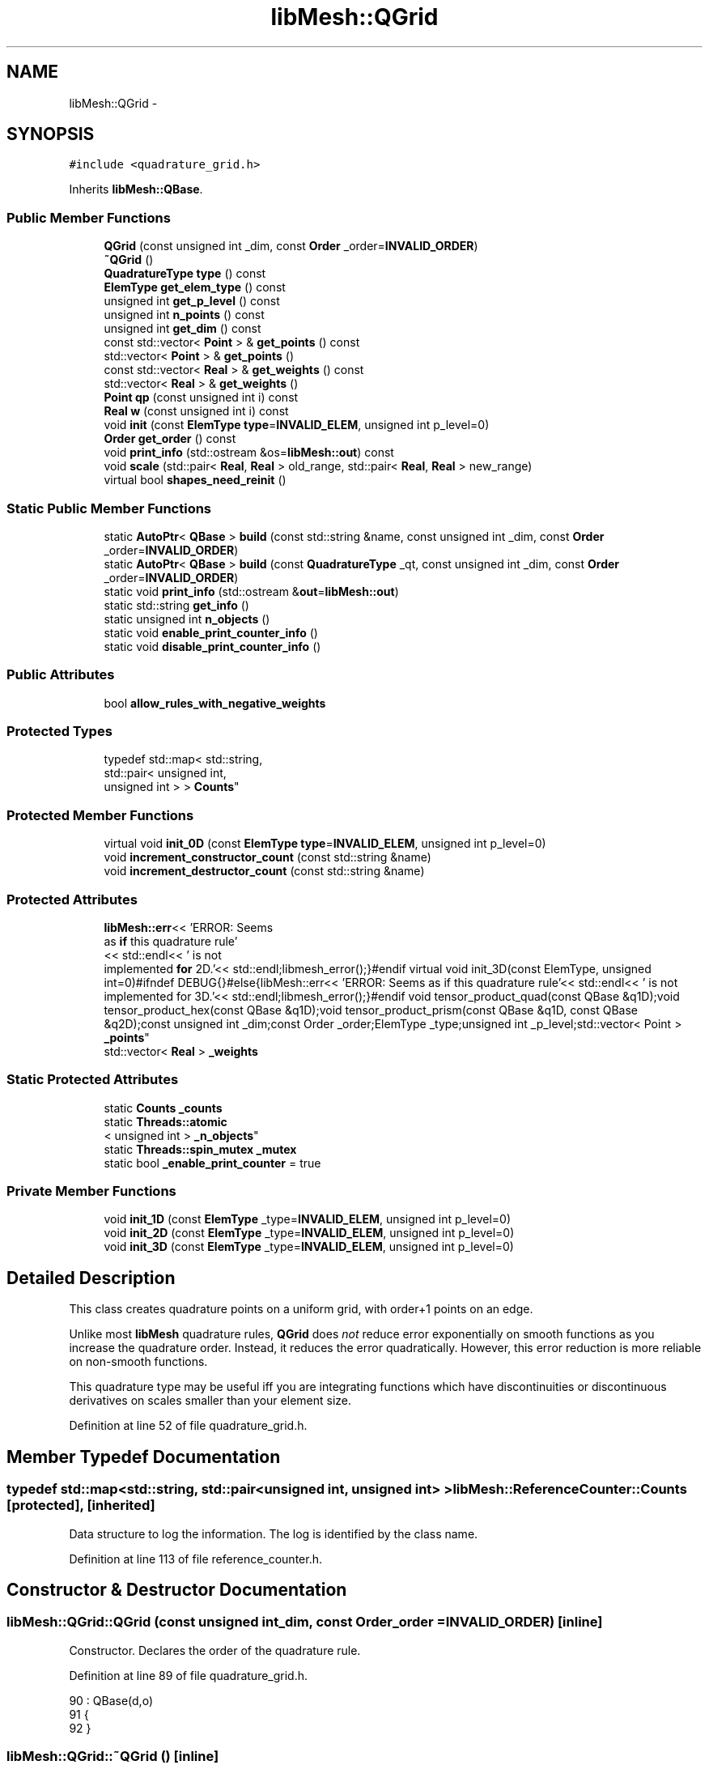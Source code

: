 .TH "libMesh::QGrid" 3 "Tue May 6 2014" "libMesh" \" -*- nroff -*-
.ad l
.nh
.SH NAME
libMesh::QGrid \- 
.SH SYNOPSIS
.br
.PP
.PP
\fC#include <quadrature_grid\&.h>\fP
.PP
Inherits \fBlibMesh::QBase\fP\&.
.SS "Public Member Functions"

.in +1c
.ti -1c
.RI "\fBQGrid\fP (const unsigned int _dim, const \fBOrder\fP _order=\fBINVALID_ORDER\fP)"
.br
.ti -1c
.RI "\fB~QGrid\fP ()"
.br
.ti -1c
.RI "\fBQuadratureType\fP \fBtype\fP () const "
.br
.ti -1c
.RI "\fBElemType\fP \fBget_elem_type\fP () const "
.br
.ti -1c
.RI "unsigned int \fBget_p_level\fP () const "
.br
.ti -1c
.RI "unsigned int \fBn_points\fP () const "
.br
.ti -1c
.RI "unsigned int \fBget_dim\fP () const "
.br
.ti -1c
.RI "const std::vector< \fBPoint\fP > & \fBget_points\fP () const "
.br
.ti -1c
.RI "std::vector< \fBPoint\fP > & \fBget_points\fP ()"
.br
.ti -1c
.RI "const std::vector< \fBReal\fP > & \fBget_weights\fP () const "
.br
.ti -1c
.RI "std::vector< \fBReal\fP > & \fBget_weights\fP ()"
.br
.ti -1c
.RI "\fBPoint\fP \fBqp\fP (const unsigned int i) const "
.br
.ti -1c
.RI "\fBReal\fP \fBw\fP (const unsigned int i) const "
.br
.ti -1c
.RI "void \fBinit\fP (const \fBElemType\fP \fBtype\fP=\fBINVALID_ELEM\fP, unsigned int p_level=0)"
.br
.ti -1c
.RI "\fBOrder\fP \fBget_order\fP () const "
.br
.ti -1c
.RI "void \fBprint_info\fP (std::ostream &os=\fBlibMesh::out\fP) const "
.br
.ti -1c
.RI "void \fBscale\fP (std::pair< \fBReal\fP, \fBReal\fP > old_range, std::pair< \fBReal\fP, \fBReal\fP > new_range)"
.br
.ti -1c
.RI "virtual bool \fBshapes_need_reinit\fP ()"
.br
.in -1c
.SS "Static Public Member Functions"

.in +1c
.ti -1c
.RI "static \fBAutoPtr\fP< \fBQBase\fP > \fBbuild\fP (const std::string &name, const unsigned int _dim, const \fBOrder\fP _order=\fBINVALID_ORDER\fP)"
.br
.ti -1c
.RI "static \fBAutoPtr\fP< \fBQBase\fP > \fBbuild\fP (const \fBQuadratureType\fP _qt, const unsigned int _dim, const \fBOrder\fP _order=\fBINVALID_ORDER\fP)"
.br
.ti -1c
.RI "static void \fBprint_info\fP (std::ostream &\fBout\fP=\fBlibMesh::out\fP)"
.br
.ti -1c
.RI "static std::string \fBget_info\fP ()"
.br
.ti -1c
.RI "static unsigned int \fBn_objects\fP ()"
.br
.ti -1c
.RI "static void \fBenable_print_counter_info\fP ()"
.br
.ti -1c
.RI "static void \fBdisable_print_counter_info\fP ()"
.br
.in -1c
.SS "Public Attributes"

.in +1c
.ti -1c
.RI "bool \fBallow_rules_with_negative_weights\fP"
.br
.in -1c
.SS "Protected Types"

.in +1c
.ti -1c
.RI "typedef std::map< std::string, 
.br
std::pair< unsigned int, 
.br
unsigned int > > \fBCounts\fP"
.br
.in -1c
.SS "Protected Member Functions"

.in +1c
.ti -1c
.RI "virtual void \fBinit_0D\fP (const \fBElemType\fP \fBtype\fP=\fBINVALID_ELEM\fP, unsigned int p_level=0)"
.br
.ti -1c
.RI "void \fBincrement_constructor_count\fP (const std::string &name)"
.br
.ti -1c
.RI "void \fBincrement_destructor_count\fP (const std::string &name)"
.br
.in -1c
.SS "Protected Attributes"

.in +1c
.ti -1c
.RI "\fBlibMesh::err\fP<< 'ERROR: Seems 
.br
as \fBif\fP this quadrature rule'
.br
<< std::endl<< ' is not 
.br
implemented \fBfor\fP 2D\&.'<< std::endl;libmesh_error();}#endif virtual void init_3D(const ElemType, unsigned int=0)#ifndef DEBUG{}#else{libMesh::err<< 'ERROR: Seems as if this quadrature rule'<< std::endl<< ' is not implemented for 3D\&.'<< std::endl;libmesh_error();}#endif void tensor_product_quad(const QBase &q1D);void tensor_product_hex(const QBase &q1D);void tensor_product_prism(const QBase &q1D, const QBase &q2D);const unsigned int _dim;const Order _order;ElemType _type;unsigned int _p_level;std::vector< Point > \fB_points\fP"
.br
.ti -1c
.RI "std::vector< \fBReal\fP > \fB_weights\fP"
.br
.in -1c
.SS "Static Protected Attributes"

.in +1c
.ti -1c
.RI "static \fBCounts\fP \fB_counts\fP"
.br
.ti -1c
.RI "static \fBThreads::atomic\fP
.br
< unsigned int > \fB_n_objects\fP"
.br
.ti -1c
.RI "static \fBThreads::spin_mutex\fP \fB_mutex\fP"
.br
.ti -1c
.RI "static bool \fB_enable_print_counter\fP = true"
.br
.in -1c
.SS "Private Member Functions"

.in +1c
.ti -1c
.RI "void \fBinit_1D\fP (const \fBElemType\fP _type=\fBINVALID_ELEM\fP, unsigned int p_level=0)"
.br
.ti -1c
.RI "void \fBinit_2D\fP (const \fBElemType\fP _type=\fBINVALID_ELEM\fP, unsigned int p_level=0)"
.br
.ti -1c
.RI "void \fBinit_3D\fP (const \fBElemType\fP _type=\fBINVALID_ELEM\fP, unsigned int p_level=0)"
.br
.in -1c
.SH "Detailed Description"
.PP 
This class creates quadrature points on a uniform grid, with order+1 points on an edge\&.
.PP
Unlike most \fBlibMesh\fP quadrature rules, \fBQGrid\fP does \fInot\fP reduce error exponentially on smooth functions as you increase the quadrature order\&. Instead, it reduces the error quadratically\&. However, this error reduction is more reliable on non-smooth functions\&.
.PP
This quadrature type may be useful iff you are integrating functions which have discontinuities or discontinuous derivatives on scales smaller than your element size\&. 
.PP
Definition at line 52 of file quadrature_grid\&.h\&.
.SH "Member Typedef Documentation"
.PP 
.SS "typedef std::map<std::string, std::pair<unsigned int, unsigned int> > \fBlibMesh::ReferenceCounter::Counts\fP\fC [protected]\fP, \fC [inherited]\fP"
Data structure to log the information\&. The log is identified by the class name\&. 
.PP
Definition at line 113 of file reference_counter\&.h\&.
.SH "Constructor & Destructor Documentation"
.PP 
.SS "libMesh::QGrid::QGrid (const unsigned int_dim, const \fBOrder\fP_order = \fC\fBINVALID_ORDER\fP\fP)\fC [inline]\fP"
Constructor\&. Declares the order of the quadrature rule\&. 
.PP
Definition at line 89 of file quadrature_grid\&.h\&.
.PP
.nf
90                             : QBase(d,o)
91 {
92 }
.fi
.SS "libMesh::QGrid::~QGrid ()\fC [inline]\fP"
Destructor\&. 
.PP
Definition at line 98 of file quadrature_grid\&.h\&.
.PP
.nf
99 {
100 }
.fi
.SH "Member Function Documentation"
.PP 
.SS "\fBAutoPtr\fP< \fBQBase\fP > libMesh::QBase::build (const std::string &name, const unsigned int_dim, const \fBOrder\fP_order = \fC\fBINVALID_ORDER\fP\fP)\fC [static]\fP, \fC [inherited]\fP"
Builds a specific quadrature rule, identified through the \fCname\fP string\&. An \fCAutoPtr<QBase>\fP is returned to prevent a memory leak\&. This way the user need not remember to delete the object\&. Enables run-time decision of the quadrature rule\&. The input parameter \fCname\fP must be mappable through the \fC\fBUtility::string_to_enum<>()\fP\fP function\&. 
.PP
Definition at line 40 of file quadrature_build\&.C\&.
.PP
Referenced by libMesh::InfFE< friend_Dim, friend_T_radial, friend_T_map >::attach_quadrature_rule()\&.
.PP
.nf
43 {
44   return QBase::build (Utility::string_to_enum<QuadratureType> (type),
45                        _dim,
46                        _order);
47 }
.fi
.SS "\fBAutoPtr\fP< \fBQBase\fP > libMesh::QBase::build (const \fBQuadratureType\fP_qt, const unsigned int_dim, const \fBOrder\fP_order = \fC\fBINVALID_ORDER\fP\fP)\fC [static]\fP, \fC [inherited]\fP"
Builds a specific quadrature rule, identified through the \fCQuadratureType\fP\&. An \fCAutoPtr<QBase>\fP is returned to prevent a memory leak\&. This way the user need not remember to delete the object\&. Enables run-time decision of the quadrature rule\&. 
.PP
Definition at line 51 of file quadrature_build\&.C\&.
.PP
References libMesh::err, libMesh::FIRST, libMesh::FORTYTHIRD, libMesh::out, libMesh::QCLOUGH, libMesh::QGAUSS, libMesh::QGRID, libMesh::QGRUNDMANN_MOLLER, libMesh::QJACOBI_1_0, libMesh::QJACOBI_2_0, libMesh::QMONOMIAL, libMesh::QSIMPSON, libMesh::QTRAP, libMesh::THIRD, and libMesh::TWENTYTHIRD\&.
.PP
.nf
54 {
55   switch (_qt)
56     {
57 
58     case QCLOUGH:
59       {
60 #ifdef DEBUG
61         if (_order > TWENTYTHIRD)
62           {
63             libMesh::out << "WARNING: Clough quadrature implemented" << std::endl
64                          << " up to TWENTYTHIRD order\&." << std::endl;
65           }
66 #endif
67 
68         AutoPtr<QBase> ap(new QClough(_dim, _order));
69         return ap;
70       }
71 
72     case QGAUSS:
73       {
74 
75 #ifdef DEBUG
76         if (_order > FORTYTHIRD)
77           {
78             libMesh::out << "WARNING: Gauss quadrature implemented" << std::endl
79                          << " up to FORTYTHIRD order\&." << std::endl;
80           }
81 #endif
82 
83         AutoPtr<QBase> ap(new QGauss(_dim, _order));
84         return ap;
85       }
86 
87     case QJACOBI_1_0:
88       {
89 
90 #ifdef DEBUG
91         if (_order > TWENTYTHIRD)
92           {
93             libMesh::out << "WARNING: Jacobi(1,0) quadrature implemented" << std::endl
94                          << " up to TWENTYTHIRD order\&." << std::endl;
95           }
96 
97         if (_dim > 1)
98           {
99             libMesh::out << "WARNING: Jacobi(1,0) quadrature implemented" << std::endl
100                          << " in 1D only\&." << std::endl;
101           }
102 #endif
103 
104         AutoPtr<QBase> ap(new QJacobi(_dim, _order, 1, 0));
105         return ap;
106       }
107 
108     case QJACOBI_2_0:
109       {
110 
111 #ifdef DEBUG
112         if (_order > TWENTYTHIRD)
113           {
114             libMesh::out << "WARNING: Jacobi(2,0) quadrature implemented" << std::endl
115                          << " up to TWENTYTHIRD order\&." << std::endl;
116           }
117 
118         if (_dim > 1)
119           {
120             libMesh::out << "WARNING: Jacobi(2,0) quadrature implemented" << std::endl
121                          << " in 1D only\&." << std::endl;
122           }
123 #endif
124 
125         AutoPtr<QBase> ap(new QJacobi(_dim, _order, 2, 0));
126         return ap;
127       }
128 
129     case QSIMPSON:
130       {
131 
132 #ifdef DEBUG
133         if (_order > THIRD)
134           {
135             libMesh::out << "WARNING: Simpson rule provides only" << std::endl
136                          << " THIRD order!" << std::endl;
137           }
138 #endif
139 
140         AutoPtr<QBase> ap(new QSimpson(_dim));
141         return ap;
142       }
143 
144     case QTRAP:
145       {
146 
147 #ifdef DEBUG
148         if (_order > FIRST)
149           {
150             libMesh::out << "WARNING: Trapezoidal rule provides only" << std::endl
151                          << " FIRST order!" << std::endl;
152           }
153 #endif
154 
155         AutoPtr<QBase> ap(new QTrap(_dim));
156         return ap;
157       }
158 
159     case QGRID:
160       {
161         AutoPtr<QBase> ap(new QGrid(_dim, _order));
162         return ap;
163       }
164 
165     case QGRUNDMANN_MOLLER:
166       {
167         AutoPtr<QBase> ap(new QGrundmann_Moller(_dim, _order));
168         return ap;
169       }
170 
171     case QMONOMIAL:
172       {
173         AutoPtr<QBase> ap(new QMonomial(_dim, _order));
174         return ap;
175       }
176 
177     default:
178       {
179         libMesh::err << "ERROR: Bad qt=" << _qt << std::endl;
180         libmesh_error();
181       }
182     }
183 
184 
185   libmesh_error();
186   AutoPtr<QBase> ap(NULL);
187   return ap;
188 }
.fi
.SS "void libMesh::ReferenceCounter::disable_print_counter_info ()\fC [static]\fP, \fC [inherited]\fP"

.PP
Definition at line 106 of file reference_counter\&.C\&.
.PP
References libMesh::ReferenceCounter::_enable_print_counter\&.
.PP
.nf
107 {
108   _enable_print_counter = false;
109   return;
110 }
.fi
.SS "void libMesh::ReferenceCounter::enable_print_counter_info ()\fC [static]\fP, \fC [inherited]\fP"
Methods to enable/disable the reference counter output from \fBprint_info()\fP 
.PP
Definition at line 100 of file reference_counter\&.C\&.
.PP
References libMesh::ReferenceCounter::_enable_print_counter\&.
.PP
.nf
101 {
102   _enable_print_counter = true;
103   return;
104 }
.fi
.SS "unsigned int libMesh::QBase::get_dim () const\fC [inline]\fP, \fC [inherited]\fP"

.PP
\fBReturns:\fP
.RS 4
the dimension of the quadrature rule\&. 
.RE
.PP

.PP
Definition at line 123 of file quadrature\&.h\&.
.PP
Referenced by libMesh::InfFE< friend_Dim, friend_T_radial, friend_T_map >::attach_quadrature_rule(), libMesh::QConical::conical_product_pyramid(), libMesh::QConical::conical_product_tet(), and libMesh::QConical::conical_product_tri()\&.
.PP
.nf
123 { return _dim;  }
.fi
.SS "\fBElemType\fP libMesh::QBase::get_elem_type () const\fC [inline]\fP, \fC [inherited]\fP"

.PP
\fBReturns:\fP
.RS 4
the current element type we're set up for 
.RE
.PP

.PP
Definition at line 104 of file quadrature\&.h\&.
.PP
.nf
105   { return _type; }
.fi
.SS "std::string libMesh::ReferenceCounter::get_info ()\fC [static]\fP, \fC [inherited]\fP"
Gets a string containing the reference information\&. 
.PP
Definition at line 47 of file reference_counter\&.C\&.
.PP
References libMesh::ReferenceCounter::_counts, and libMesh::Quality::name()\&.
.PP
Referenced by libMesh::ReferenceCounter::print_info()\&.
.PP
.nf
48 {
49 #if defined(LIBMESH_ENABLE_REFERENCE_COUNTING) && defined(DEBUG)
50 
51   std::ostringstream oss;
52 
53   oss << '\n'
54       << " ---------------------------------------------------------------------------- \n"
55       << "| Reference count information                                                |\n"
56       << " ---------------------------------------------------------------------------- \n";
57 
58   for (Counts::iterator it = _counts\&.begin();
59        it != _counts\&.end(); ++it)
60     {
61       const std::string name(it->first);
62       const unsigned int creations    = it->second\&.first;
63       const unsigned int destructions = it->second\&.second;
64 
65       oss << "| " << name << " reference count information:\n"
66           << "|  Creations:    " << creations    << '\n'
67           << "|  Destructions: " << destructions << '\n';
68     }
69 
70   oss << " ---------------------------------------------------------------------------- \n";
71 
72   return oss\&.str();
73 
74 #else
75 
76   return "";
77 
78 #endif
79 }
.fi
.SS "\fBOrder\fP libMesh::QBase::get_order () const\fC [inline]\fP, \fC [inherited]\fP"

.PP
\fBReturns:\fP
.RS 4
the order of the quadrature rule\&. 
.RE
.PP

.PP
Definition at line 169 of file quadrature\&.h\&.
.PP
Referenced by libMesh::InfFE< friend_Dim, friend_T_radial, friend_T_map >::attach_quadrature_rule()\&.
.PP
.nf
169 { return static_cast<Order>(_order + _p_level); }
.fi
.SS "unsigned int libMesh::QBase::get_p_level () const\fC [inline]\fP, \fC [inherited]\fP"

.PP
\fBReturns:\fP
.RS 4
the current p refinement level we're initialized with 
.RE
.PP

.PP
Definition at line 110 of file quadrature\&.h\&.
.PP
.nf
111   { return _p_level; }
.fi
.SS "const std::vector<\fBPoint\fP>& libMesh::QBase::get_points () const\fC [inline]\fP, \fC [inherited]\fP"

.PP
\fBReturns:\fP
.RS 4
a \fCstd::vector\fP containing the quadrature point locations on a reference object\&. 
.RE
.PP

.PP
Definition at line 129 of file quadrature\&.h\&.
.PP
References libMesh::QBase::_points\&.
.PP
Referenced by libMesh::QClough::init_1D(), libMesh::QClough::init_2D(), libMesh::QGauss::init_2D(), libMesh::QMonomial::init_2D(), libMesh::QGauss::init_3D(), libMesh::QMonomial::init_3D(), and libMesh::FESubdivision::reinit()\&.
.PP
.nf
129 { return _points;  }
.fi
.SS "std::vector<\fBPoint\fP>& libMesh::QBase::get_points ()\fC [inline]\fP, \fC [inherited]\fP"

.PP
\fBReturns:\fP
.RS 4
a \fCstd::vector\fP containing the quadrature point locations on a reference object as a writeable reference\&. 
.RE
.PP

.PP
Definition at line 135 of file quadrature\&.h\&.
.PP
References libMesh::QBase::_points\&.
.PP
.nf
135 { return _points;  }
.fi
.SS "const std::vector<\fBReal\fP>& libMesh::QBase::get_weights () const\fC [inline]\fP, \fC [inherited]\fP"

.PP
\fBReturns:\fP
.RS 4
a \fCstd::vector\fP containing the quadrature weights\&. 
.RE
.PP

.PP
Definition at line 140 of file quadrature\&.h\&.
.PP
References libMesh::QBase::_weights\&.
.PP
Referenced by libMesh::QClough::init_1D(), libMesh::QClough::init_2D(), libMesh::QGauss::init_2D(), libMesh::QMonomial::init_2D(), libMesh::QGauss::init_3D(), libMesh::QMonomial::init_3D(), and libMesh::FESubdivision::reinit()\&.
.PP
.nf
140 { return _weights; }
.fi
.SS "std::vector<\fBReal\fP>& libMesh::QBase::get_weights ()\fC [inline]\fP, \fC [inherited]\fP"

.PP
\fBReturns:\fP
.RS 4
a \fCstd::vector\fP containing the quadrature weights\&. 
.RE
.PP

.PP
Definition at line 145 of file quadrature\&.h\&.
.PP
References libMesh::QBase::_weights\&.
.PP
.nf
145 { return _weights; }
.fi
.SS "void libMesh::ReferenceCounter::increment_constructor_count (const std::string &name)\fC [inline]\fP, \fC [protected]\fP, \fC [inherited]\fP"
Increments the construction counter\&. Should be called in the constructor of any derived class that will be reference counted\&. 
.PP
Definition at line 163 of file reference_counter\&.h\&.
.PP
References libMesh::ReferenceCounter::_counts, libMesh::Quality::name(), and libMesh::Threads::spin_mtx\&.
.PP
Referenced by libMesh::ReferenceCountedObject< RBParametrized >::ReferenceCountedObject()\&.
.PP
.nf
164 {
165   Threads::spin_mutex::scoped_lock lock(Threads::spin_mtx);
166   std::pair<unsigned int, unsigned int>& p = _counts[name];
167 
168   p\&.first++;
169 }
.fi
.SS "void libMesh::ReferenceCounter::increment_destructor_count (const std::string &name)\fC [inline]\fP, \fC [protected]\fP, \fC [inherited]\fP"
Increments the destruction counter\&. Should be called in the destructor of any derived class that will be reference counted\&. 
.PP
Definition at line 176 of file reference_counter\&.h\&.
.PP
References libMesh::ReferenceCounter::_counts, libMesh::Quality::name(), and libMesh::Threads::spin_mtx\&.
.PP
Referenced by libMesh::ReferenceCountedObject< RBParametrized >::~ReferenceCountedObject()\&.
.PP
.nf
177 {
178   Threads::spin_mutex::scoped_lock lock(Threads::spin_mtx);
179   std::pair<unsigned int, unsigned int>& p = _counts[name];
180 
181   p\&.second++;
182 }
.fi
.SS "void libMesh::QBase::init (const \fBElemType\fPtype = \fC\fBINVALID_ELEM\fP\fP, unsigned intp_level = \fC0\fP)\fC [inherited]\fP"
Initializes the data structures to contain a quadrature rule for an object of type \fCtype\fP\&. 
.PP
Definition at line 27 of file quadrature\&.C\&.
.PP
References libMesh::QBase::init_0D(), libMesh::QBase::init_1D(), and libMesh::QBase::init_2D()\&.
.PP
Referenced by libMesh::QClough::init_1D(), libMesh::QTrap::init_2D(), libMesh::QClough::init_2D(), libMesh::QGauss::init_2D(), libMesh::QSimpson::init_2D(), init_2D(), libMesh::QMonomial::init_2D(), libMesh::QTrap::init_3D(), libMesh::QGauss::init_3D(), libMesh::QSimpson::init_3D(), init_3D(), libMesh::QMonomial::init_3D(), libMesh::QGauss::QGauss(), libMesh::QJacobi::QJacobi(), libMesh::QSimpson::QSimpson(), libMesh::QTrap::QTrap(), and libMesh::FESubdivision::reinit()\&.
.PP
.nf
29 {
30   // check to see if we have already
31   // done the work for this quadrature rule
32   if (t == _type && p == _p_level)
33     return;
34   else
35     {
36       _type = t;
37       _p_level = p;
38     }
39 
40 
41 
42   switch(_dim)
43     {
44     case 0:
45       this->init_0D(_type,_p_level);
46 
47       return;
48 
49     case 1:
50       this->init_1D(_type,_p_level);
51 
52       return;
53 
54     case 2:
55       this->init_2D(_type,_p_level);
56 
57       return;
58 
59     case 3:
60       this->init_3D(_type,_p_level);
61 
62       return;
63 
64     default:
65       libmesh_error();
66     }
67 }
.fi
.SS "void libMesh::QBase::init_0D (const \fBElemType\fPtype = \fC\fBINVALID_ELEM\fP\fP, unsigned intp_level = \fC0\fP)\fC [protected]\fP, \fC [virtual]\fP, \fC [inherited]\fP"
Initializes the 0D quadrature rule by filling the points and weights vectors with the appropriate values\&. Generally this is just one point with weight 1\&. 
.PP
Definition at line 71 of file quadrature\&.C\&.
.PP
References libMesh::QBase::_points, and libMesh::QBase::_weights\&.
.PP
Referenced by libMesh::QBase::init()\&.
.PP
.nf
73 {
74   _points\&.resize(1);
75   _weights\&.resize(1);
76   _points[0] = Point(0\&.);
77   _weights[0] = 1\&.0;
78 }
.fi
.SS "void libMesh::QGrid::init_1D (const \fBElemType\fPtype = \fC\fBINVALID_ELEM\fP\fP, unsigned intp_level = \fC0\fP)\fC [private]\fP, \fC [virtual]\fP"
Initializes the 1D quadrature rule by filling the points and weights vectors with the appropriate values\&. The order of the rule will be defined by the implementing class\&. It is assumed that derived quadrature rules will at least define the init_1D function, therefore it is pure virtual\&. 
.PP
Implements \fBlibMesh::QBase\fP\&.
.PP
Definition at line 30 of file quadrature_grid_1D\&.C\&.
.PP
References libMesh::QBase::_points, libMesh::QBase::_weights, and libMesh::Real\&.
.PP
.nf
32 {
33   //----------------------------------------------------------------------
34   // 1D quadrature rules
35 
36   // We ignore p - the grid rule is just for experimentation
37 
38   _points\&.resize(_order + 1);
39   _weights\&.resize(_order + 1);
40   const Real dx = 2\&.0/(_order+1);
41   for (int i = 0; i != _order + 1; ++i)
42     {
43       _points[i](0) = (i+0\&.5)*dx-1\&.0;
44       _weights[i] = dx;
45     }
46   return;
47 }
.fi
.SS "void libMesh::QGrid::init_2D (const \fBElemType\fP = \fC\fBINVALID_ELEM\fP\fP, unsigned int = \fC0\fP)\fC [private]\fP, \fC [virtual]\fP"
Initializes the 2D quadrature rule by filling the points and weights vectors with the appropriate values\&. The order of the rule will be defined by the implementing class\&. Should not be pure virtual since a derived quadrature rule may only be defined in 1D\&. If not redefined, gives an error (when \fCDEBUG\fP defined) when called\&. 
.PP
Reimplemented from \fBlibMesh::QBase\fP\&.
.PP
Definition at line 27 of file quadrature_grid_2D\&.C\&.
.PP
References libMesh::QBase::_points, libMesh::QBase::_weights, libMesh::EDGE2, libMesh::err, libMesh::QBase::init(), libMesh::QUAD4, libMesh::QUAD8, libMesh::QUAD9, libMesh::Real, libMesh::TRI3, libMesh::TRI6, and libMesh::MeshTools::weight()\&.
.PP
.nf
29 {
30 #if LIBMESH_DIM > 1
31 
32   //-----------------------------------------------------------------------
33   // 2D quadrature rules
34 
35   // We ignore p - the grid rule is just for experimentation
36 
37   switch (type_in)
38     {
39 
40 
41       //---------------------------------------------
42       // Quadrilateral quadrature rules
43     case QUAD4:
44     case QUAD8:
45     case QUAD9:
46       {
47         // We compute the 2D quadrature rule as a tensor
48         // product of the 1D quadrature rule\&.
49         QGrid q1D(1,_order);
50         q1D\&.init(EDGE2);
51         tensor_product_quad( q1D );
52         return;
53       }
54 
55 
56       //---------------------------------------------
57       // Triangle quadrature rules
58     case TRI3:
59     case TRI6:
60       {
61         const unsigned int np = (_order + 1)*(_order + 2)/2;
62         const Real weight = 0\&.5/np;
63         const Real dx = 1\&.0/(_order+1);
64         _points\&.resize(np);
65         _weights\&.resize(np);
66 
67         unsigned int pt = 0;
68         for (int i = 0; i != _order + 1; ++i)
69           {
70             for (int j = 0; j != _order + 1 - i; ++j)
71               {
72                 _points[pt](0) = (i+0\&.5)*dx;
73                 _points[pt](1) = (j+0\&.5)*dx;
74                 _weights[pt] = weight;
75                 pt++;
76               }
77           }
78         return;
79       }
80 
81       //---------------------------------------------
82       // Unsupported type
83     default:
84       {
85         libMesh::err << "Element type not supported!:" << type_in << std::endl;
86         libmesh_error();
87       }
88     }
89 
90   libmesh_error();
91 
92   return;
93 
94 #endif
95 }
.fi
.SS "void libMesh::QGrid::init_3D (const \fBElemType\fP_type = \fC\fBINVALID_ELEM\fP\fP, unsigned intp_level = \fC0\fP)\fC [private]\fP"

.PP
Definition at line 27 of file quadrature_grid_3D\&.C\&.
.PP
References libMesh::QBase::_points, libMesh::QBase::_weights, libMesh::EDGE2, libMesh::err, libMesh::HEX20, libMesh::HEX27, libMesh::HEX8, libMesh::QBase::init(), libMesh::PRISM15, libMesh::PRISM18, libMesh::PRISM6, libMesh::PYRAMID13, libMesh::PYRAMID14, libMesh::PYRAMID5, libMesh::Real, libMesh::TET10, libMesh::TET4, libMesh::TRI3, and libMesh::MeshTools::weight()\&.
.PP
.nf
29 {
30 #if LIBMESH_DIM == 3
31 
32   //-----------------------------------------------------------------------
33   // 3D quadrature rules
34 
35   // We ignore p - the grid rule is just for experimentation
36   switch (type_in)
37     {
38       //---------------------------------------------
39       // Hex quadrature rules
40     case HEX8:
41     case HEX20:
42     case HEX27:
43       {
44         // We compute the 3D quadrature rule as a tensor
45         // product of the 1D quadrature rule\&.
46         QGrid q1D(1,_order);
47         q1D\&.init(EDGE2);
48 
49         tensor_product_hex( q1D );
50 
51         return;
52       }
53 
54 
55 
56       //---------------------------------------------
57       // Tetrahedral quadrature rules
58     case TET4:
59     case TET10:
60       {
61         const unsigned int np = (_order+1)*(_order+2)*(_order+3)/6;
62         // Master tet has 1x1 triangle base, height 1, so volume = 1/6
63         const Real weight = Real(1)/Real(6)/np;
64         const Real dx = 1\&.0/(_order+1);
65         _points\&.resize(np);
66         _weights\&.resize(np);
67 
68         unsigned int pt = 0;
69         for (int i = 0; i != _order + 1; ++i)
70           {
71             for (int j = 0; j != _order + 1 - i; ++j)
72               {
73                 for (int k = 0; k != _order + 1 - i - j; ++k)
74                   {
75                     _points[pt](0) = (i+0\&.5)*dx;
76                     _points[pt](1) = (j+0\&.5)*dx;
77                     _points[pt](2) = (k+0\&.5)*dx;
78                     _weights[pt] = weight;
79                     pt++;
80                   }
81               }
82           }
83         return;
84       }
85 
86 
87       // Prism quadrature rules
88     case PRISM6:
89     case PRISM15:
90     case PRISM18:
91       {
92         // We compute the 3D quadrature rule as a tensor
93         // product of the 1D quadrature rule and a 2D
94         // triangle quadrature rule
95 
96         QGrid q1D(1,_order);
97         QGrid q2D(2,_order);
98 
99         // Initialize
100         q1D\&.init(EDGE2);
101         q2D\&.init(TRI3);
102 
103         tensor_product_prism(q1D, q2D);
104 
105         return;
106       }
107 
108 
109 
110       //---------------------------------------------
111       // Pyramid
112     case PYRAMID5:
113     case PYRAMID13:
114     case PYRAMID14:
115       {
116         const unsigned int np = (_order+1)*(_order+2)*(_order+3)/6;
117         _points\&.resize(np);
118         _weights\&.resize(np);
119         // Master pyramid has 2x2 base, height 1, so volume = 4/3
120         const Real weight = Real(4)/Real(3)/np;
121         const Real dx = 2\&.0/(_order+1);
122         const Real dz = 1\&.0/(_order+1);
123 
124         unsigned int pt = 0;
125         for (int k = 0; k != _order + 1; ++k)
126           {
127             for (int i = 0; i != _order + 1 - k; ++i)
128               {
129                 for (int j = 0; j != _order + 1 - k; ++j)
130                   {
131                     _points[pt](0) = (i+0\&.5)*dx-1\&.0 + 
132                        (k+0\&.5)*dz;
133                     _points[pt](1) = (j+0\&.5)*dx-1\&.0 + 
134                        (k+0\&.5)*dz;
135                     _points[pt](2) = (k+0\&.5)*dz;
136                     _weights[pt] = weight;
137                     pt++;
138                   }
139               }
140           }
141         return;
142       }
143 
144 
145 
146       //---------------------------------------------
147       // Unsupported type
148     default:
149       {
150         libMesh::err << "ERROR: Unsupported type: " << type_in << std::endl;
151         libmesh_error();
152       }
153     }
154 
155   libmesh_error();
156 
157   return;
158 
159 #endif
160 }
.fi
.SS "static unsigned int libMesh::ReferenceCounter::n_objects ()\fC [inline]\fP, \fC [static]\fP, \fC [inherited]\fP"
Prints the number of outstanding (created, but not yet destroyed) objects\&. 
.PP
Definition at line 79 of file reference_counter\&.h\&.
.PP
References libMesh::ReferenceCounter::_n_objects\&.
.PP
.nf
80   { return _n_objects; }
.fi
.SS "unsigned int libMesh::QBase::n_points () const\fC [inline]\fP, \fC [inherited]\fP"

.PP
\fBReturns:\fP
.RS 4
the number of points associated with the quadrature rule\&. 
.RE
.PP

.PP
Definition at line 116 of file quadrature\&.h\&.
.PP
References libMesh::QBase::_points, and libMesh::libmesh_assert()\&.
.PP
Referenced by libMesh::QConical::conical_product_pyramid(), libMesh::QConical::conical_product_tet(), libMesh::QConical::conical_product_tri(), libMesh::ProjectFEMSolution::operator()(), and libMesh::QBase::print_info()\&.
.PP
.nf
117   { libmesh_assert (!_points\&.empty());
118     return libmesh_cast_int<unsigned int>(_points\&.size()); }
.fi
.SS "void libMesh::ReferenceCounter::print_info (std::ostream &out = \fC\fBlibMesh::out\fP\fP)\fC [static]\fP, \fC [inherited]\fP"
Prints the reference information, by default to \fC\fBlibMesh::out\fP\fP\&. 
.PP
Definition at line 88 of file reference_counter\&.C\&.
.PP
References libMesh::ReferenceCounter::_enable_print_counter, and libMesh::ReferenceCounter::get_info()\&.
.PP
.nf
89 {
90   if( _enable_print_counter ) out_stream << ReferenceCounter::get_info();
91 }
.fi
.SS "void libMesh::QBase::print_info (std::ostream &os = \fC\fBlibMesh::out\fP\fP) const\fC [inline]\fP, \fC [inherited]\fP"
Prints information relevant to the quadrature rule, by default to \fBlibMesh::out\fP\&. 
.PP
Definition at line 362 of file quadrature\&.h\&.
.PP
References libMesh::QBase::_points, libMesh::QBase::_weights, libMesh::libmesh_assert(), and libMesh::QBase::n_points()\&.
.PP
Referenced by libMesh::operator<<()\&.
.PP
.nf
363 {
364   libmesh_assert(!_points\&.empty());
365   libmesh_assert(!_weights\&.empty());
366 
367   os << "N_Q_Points=" << this->n_points() << std::endl << std::endl;
368   for (unsigned int qpoint=0; qpoint<this->n_points(); qpoint++)
369     {
370       os << " Point " << qpoint << ":\n"
371          << "  "
372          << _points[qpoint]
373          << " Weight:\n "
374          << "  w=" << _weights[qpoint] << "\n" << std::endl;
375     }
376 }
.fi
.SS "\fBPoint\fP libMesh::QBase::qp (const unsigned inti) const\fC [inline]\fP, \fC [inherited]\fP"

.PP
\fBReturns:\fP
.RS 4
the $ i^{th} $ quadrature point on the reference object\&. 
.RE
.PP

.PP
Definition at line 150 of file quadrature\&.h\&.
.PP
References libMesh::QBase::_points\&.
.PP
Referenced by libMesh::QConical::conical_product_pyramid(), libMesh::QConical::conical_product_tet(), and libMesh::QConical::conical_product_tri()\&.
.PP
.nf
151   { libmesh_assert_less (i, _points\&.size()); return _points[i]; }
.fi
.SS "void libMesh::QBase::scale (std::pair< \fBReal\fP, \fBReal\fP >old_range, std::pair< \fBReal\fP, \fBReal\fP >new_range)\fC [inherited]\fP"
Maps the points of a 1D interval quadrature rule (typically [-1,1]) to any other 1D interval (typically [0,1]) and scales the weights accordingly\&. The quadrature rule will be mapped from the entries of old_range to the entries of new_range\&. 
.PP
Definition at line 82 of file quadrature\&.C\&.
.PP
References libMesh::QBase::_points, libMesh::QBase::_weights, libMesh::libmesh_assert_greater(), and libMesh::Real\&.
.PP
Referenced by libMesh::QConical::conical_product_tet(), and libMesh::QConical::conical_product_tri()\&.
.PP
.nf
84 {
85   // Make sure we are in 1D
86   libmesh_assert_equal_to (_dim, 1);
87 
88   // Make sure that we have sane ranges
89   libmesh_assert_greater (new_range\&.second, new_range\&.first);
90   libmesh_assert_greater (old_range\&.second, old_range\&.first);
91 
92   // Make sure there are some points
93   libmesh_assert_greater (_points\&.size(), 0);
94 
95   // We're mapping from old_range -> new_range
96   for (unsigned int i=0; i<_points\&.size(); i++)
97     {
98       _points[i](0) =
99         (_points[i](0) - old_range\&.first) *
100         (new_range\&.second - new_range\&.first) /
101         (old_range\&.second - old_range\&.first) +
102         new_range\&.first;
103     }
104 
105   // Compute the scale factor and scale the weights
106   const Real scfact = (new_range\&.second - new_range\&.first) /
107     (old_range\&.second - old_range\&.first);
108 
109   for (unsigned int i=0; i<_points\&.size(); i++)
110     _weights[i] *= scfact;
111 }
.fi
.SS "virtual bool libMesh::QBase::shapes_need_reinit ()\fC [inline]\fP, \fC [virtual]\fP, \fC [inherited]\fP"
Returns true if the shape functions need to be recalculated\&.
.PP
This can happen if the number of points or their positions change\&.
.PP
By default this will return false\&. 
.PP
Definition at line 198 of file quadrature\&.h\&.
.PP
.nf
198 { return false; }
.fi
.SS "\fBQuadratureType\fP libMesh::QGrid::type () const\fC [inline]\fP, \fC [virtual]\fP"

.PP
\fBReturns:\fP
.RS 4
\fCQGRID\fP 
.RE
.PP

.PP
Implements \fBlibMesh::QBase\fP\&.
.PP
Definition at line 70 of file quadrature_grid\&.h\&.
.PP
References libMesh::QGRID\&.
.PP
.nf
70 { return QGRID; }
.fi
.SS "\fBReal\fP libMesh::QBase::w (const unsigned inti) const\fC [inline]\fP, \fC [inherited]\fP"

.PP
\fBReturns:\fP
.RS 4
the $ i^{th} $ quadrature weight\&. 
.RE
.PP

.PP
Definition at line 156 of file quadrature\&.h\&.
.PP
References libMesh::QBase::_weights\&.
.PP
Referenced by libMesh::QConical::conical_product_pyramid(), libMesh::QConical::conical_product_tet(), and libMesh::QConical::conical_product_tri()\&.
.PP
.nf
157   { libmesh_assert_less (i, _weights\&.size()); return _weights[i]; }
.fi
.SH "Member Data Documentation"
.PP 
.SS "\fBReferenceCounter::Counts\fP libMesh::ReferenceCounter::_counts\fC [static]\fP, \fC [protected]\fP, \fC [inherited]\fP"
Actually holds the data\&. 
.PP
Definition at line 118 of file reference_counter\&.h\&.
.PP
Referenced by libMesh::ReferenceCounter::get_info(), libMesh::ReferenceCounter::increment_constructor_count(), and libMesh::ReferenceCounter::increment_destructor_count()\&.
.SS "bool libMesh::ReferenceCounter::_enable_print_counter = true\fC [static]\fP, \fC [protected]\fP, \fC [inherited]\fP"
Flag to control whether reference count information is printed when print_info is called\&. 
.PP
Definition at line 137 of file reference_counter\&.h\&.
.PP
Referenced by libMesh::ReferenceCounter::disable_print_counter_info(), libMesh::ReferenceCounter::enable_print_counter_info(), and libMesh::ReferenceCounter::print_info()\&.
.SS "\fBThreads::spin_mutex\fP libMesh::ReferenceCounter::_mutex\fC [static]\fP, \fC [protected]\fP, \fC [inherited]\fP"
Mutual exclusion object to enable thread-safe reference counting\&. 
.PP
Definition at line 131 of file reference_counter\&.h\&.
.SS "\fBThreads::atomic\fP< unsigned int > libMesh::ReferenceCounter::_n_objects\fC [static]\fP, \fC [protected]\fP, \fC [inherited]\fP"
The number of objects\&. Print the reference count information when the number returns to 0\&. 
.PP
Definition at line 126 of file reference_counter\&.h\&.
.PP
Referenced by libMesh::ReferenceCounter::n_objects(), libMesh::ReferenceCounter::ReferenceCounter(), and libMesh::ReferenceCounter::~ReferenceCounter()\&.
.SS "\fBlibMesh::err\fP<< 'ERROR: Seems as \fBif\fP this quadrature rule' << std::endl << ' is not implemented \fBfor\fP 2D\&.' << std::endl; libmesh_error(); }#endif virtual void init_3D (const ElemType, unsigned int =0)#ifndef DEBUG {}#else { libMesh::err << 'ERROR: Seems as if this quadrature rule' << std::endl << ' is not implemented for 3D\&.' << std::endl; libmesh_error(); }#endif void tensor_product_quad (const QBase& q1D); void tensor_product_hex (const QBase& q1D); void tensor_product_prism (const QBase& q1D, const QBase& q2D); const unsigned int _dim; const Order _order; ElemType _type; unsigned int _p_level; std::vector<Point> libMesh::QBase::_points\fC [protected]\fP, \fC [inherited]\fP"

.PP
Definition at line 332 of file quadrature\&.h\&.
.PP
Referenced by libMesh::QConical::conical_product_pyramid(), libMesh::QConical::conical_product_tet(), libMesh::QConical::conical_product_tri(), libMesh::QGauss::dunavant_rule(), libMesh::QGauss::dunavant_rule2(), libMesh::QBase::get_points(), libMesh::QGrundmann_Moller::gm_rule(), libMesh::QBase::init_0D(), libMesh::QTrap::init_1D(), libMesh::QClough::init_1D(), libMesh::QGauss::init_1D(), libMesh::QSimpson::init_1D(), init_1D(), libMesh::QJacobi::init_1D(), libMesh::QTrap::init_2D(), libMesh::QClough::init_2D(), libMesh::QGauss::init_2D(), libMesh::QSimpson::init_2D(), init_2D(), libMesh::QMonomial::init_2D(), libMesh::QTrap::init_3D(), libMesh::QGauss::init_3D(), libMesh::QSimpson::init_3D(), init_3D(), libMesh::QMonomial::init_3D(), libMesh::QGauss::keast_rule(), libMesh::QMonomial::kim_rule(), libMesh::QBase::n_points(), libMesh::QBase::print_info(), libMesh::QBase::qp(), libMesh::QBase::scale(), libMesh::QMonomial::stroud_rule(), and libMesh::QMonomial::wissmann_rule()\&.
.SS "std::vector<\fBReal\fP> libMesh::QBase::_weights\fC [protected]\fP, \fC [inherited]\fP"
The value of the quadrature weights\&. 
.PP
Definition at line 337 of file quadrature\&.h\&.
.PP
Referenced by libMesh::QConical::conical_product_pyramid(), libMesh::QConical::conical_product_tet(), libMesh::QConical::conical_product_tri(), libMesh::QGauss::dunavant_rule(), libMesh::QGauss::dunavant_rule2(), libMesh::QBase::get_weights(), libMesh::QGrundmann_Moller::gm_rule(), libMesh::QBase::init_0D(), libMesh::QTrap::init_1D(), libMesh::QClough::init_1D(), libMesh::QGauss::init_1D(), libMesh::QSimpson::init_1D(), init_1D(), libMesh::QJacobi::init_1D(), libMesh::QTrap::init_2D(), libMesh::QClough::init_2D(), libMesh::QGauss::init_2D(), libMesh::QSimpson::init_2D(), init_2D(), libMesh::QMonomial::init_2D(), libMesh::QTrap::init_3D(), libMesh::QGauss::init_3D(), libMesh::QSimpson::init_3D(), init_3D(), libMesh::QMonomial::init_3D(), libMesh::QGauss::keast_rule(), libMesh::QMonomial::kim_rule(), libMesh::QBase::print_info(), libMesh::QBase::scale(), libMesh::QMonomial::stroud_rule(), libMesh::QBase::w(), and libMesh::QMonomial::wissmann_rule()\&.
.SS "bool libMesh::QBase::allow_rules_with_negative_weights\fC [inherited]\fP"
Flag (default true) controlling the use of quadrature rules with negative weights\&. Set this to false to ONLY use (potentially) safer but more expensive rules with all positive weights\&.
.PP
Negative weights typically appear in Gaussian quadrature rules over three-dimensional elements\&. Rules with negative weights can be unsuitable for some problems\&. For example, it is possible for a rule with negative weights to obtain a negative result when integrating a positive function\&.
.PP
A particular example: if rules with negative weights are not allowed, a request for TET,THIRD (5 points) will return the TET,FIFTH (14 points) rule instead, nearly tripling the computational effort required! 
.PP
Definition at line 215 of file quadrature\&.h\&.
.PP
Referenced by libMesh::QGauss::init_3D(), libMesh::QMonomial::init_3D(), and libMesh::QGrundmann_Moller::init_3D()\&.

.SH "Author"
.PP 
Generated automatically by Doxygen for libMesh from the source code\&.
